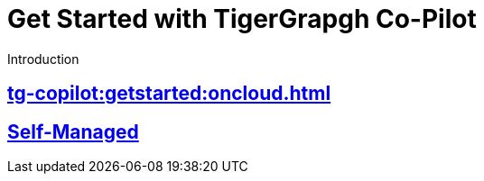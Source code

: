 = Get Started with TigerGrapgh Co-Pilot
:experimental:

Introduction

== xref:tg-copilot:getstarted:oncloud.adoc[]

== xref:tg-copilot:getstarted:self-managed.adoc[Self-Managed]


